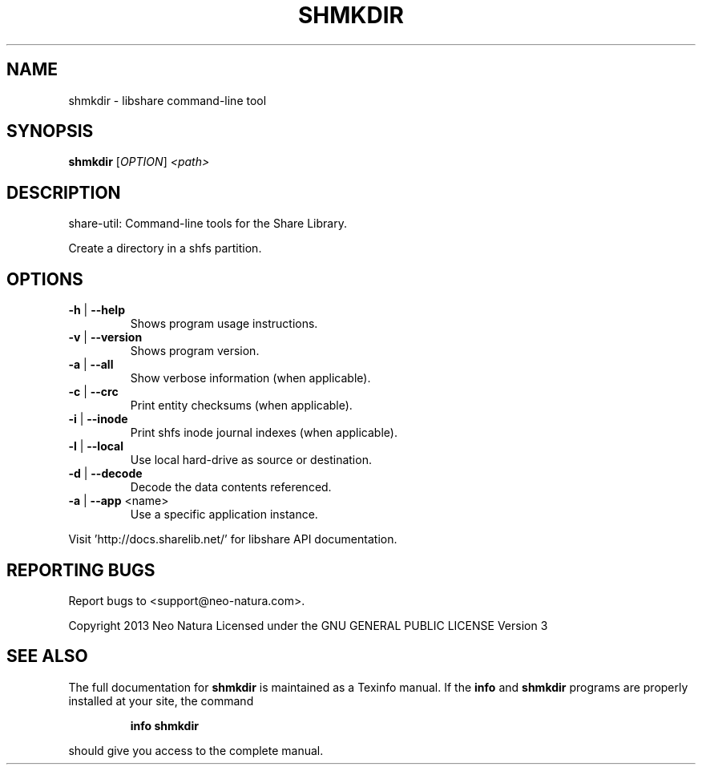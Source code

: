 .\" DO NOT MODIFY THIS FILE!  It was generated by help2man 1.36.
.TH SHMKDIR "1" "December 2014" "shmkdir version 2.17" "User Commands"
.SH NAME
shmkdir \- libshare command-line tool
.SH SYNOPSIS
.B shmkdir
[\fIOPTION\fR] \fI<path>\fR
.SH DESCRIPTION
share\-util: Command\-line tools for the Share Library.
.PP
Create a directory in a shfs partition.
.SH OPTIONS
.TP
\fB\-h\fR | \fB\-\-help\fR
Shows program usage instructions.
.TP
\fB\-v\fR | \fB\-\-version\fR
Shows program version.
.TP
\fB\-a\fR | \fB\-\-all\fR
Show verbose information (when applicable).
.TP
\fB\-c\fR | \fB\-\-crc\fR
Print entity checksums (when applicable).
.TP
\fB\-i\fR | \fB\-\-inode\fR
Print shfs inode journal indexes (when applicable).
.TP
\fB\-l\fR | \fB\-\-local\fR
Use local hard\-drive as source or destination.
.TP
\fB\-d\fR | \fB\-\-decode\fR
Decode the data contents referenced.
.TP
\fB\-a\fR | \fB\-\-app\fR <name>
Use a specific application instance.
.PP
Visit 'http://docs.sharelib.net/' for libshare API documentation.
.SH "REPORTING BUGS"
Report bugs to <support@neo\-natura.com>.
.PP
Copyright 2013 Neo Natura
Licensed under the GNU GENERAL PUBLIC LICENSE Version 3
.SH "SEE ALSO"
The full documentation for
.B shmkdir
is maintained as a Texinfo manual.  If the
.B info
and
.B shmkdir
programs are properly installed at your site, the command
.IP
.B info shmkdir
.PP
should give you access to the complete manual.
